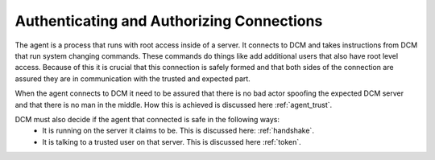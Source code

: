 Authenticating and Authorizing Connections
==========================================

The agent is a process that runs with root access inside of a server.  It
connects to DCM and takes instructions from DCM that run system changing
commands.  These commands do things like add additional users that also have
root level access.  Because of this it is crucial that this connection is
safely formed and that both sides of the connection are assured they are
in communication with the trusted and expected part.

When the agent connects to DCM it need to be assured that there is no bad
actor spoofing the expected DCM server and that there is no man in the middle.
How this is achieved is discussed here :ref:`agent_trust`.

DCM must also decide if the agent that connected is safe in the following ways:
 - It is running on the server it claims to be.  This is discussed
   here: :ref:`handshake`.
 - It is talking to a trusted user on that server.  This is discussed
   here :ref:`token`.